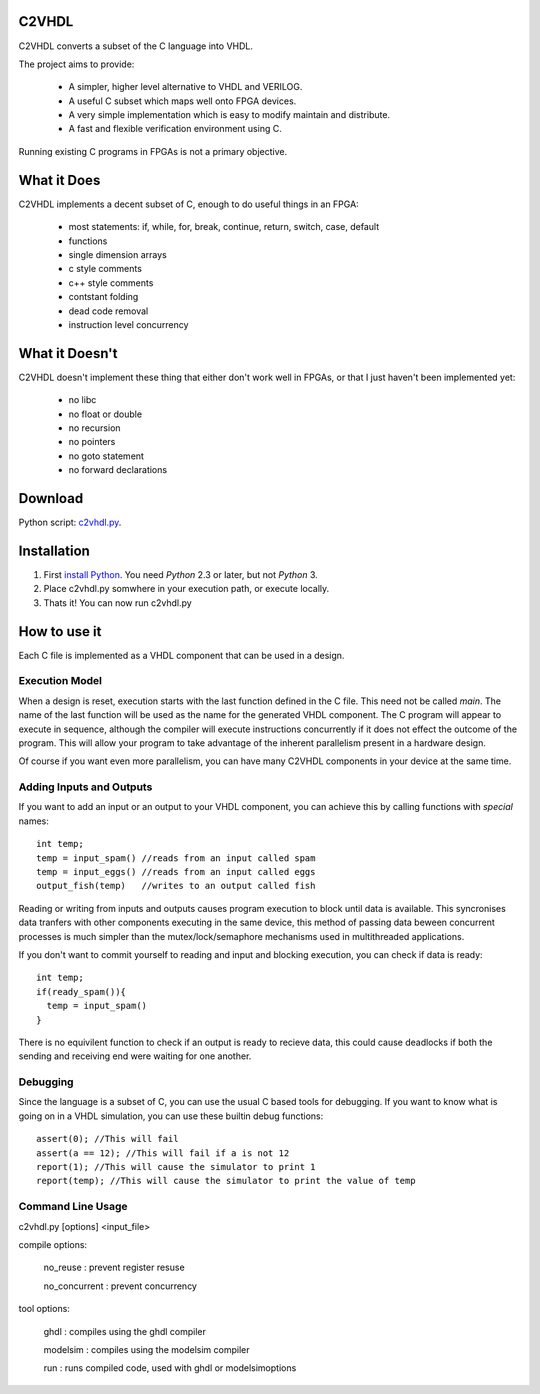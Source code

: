 C2VHDL
======

C2VHDL converts a subset of the C language into VHDL.

The project aims to provide:

 - A simpler, higher level alternative to VHDL and VERILOG.
 - A useful C subset which maps well onto FPGA devices.
 - A very simple implementation which is easy to modify maintain and distribute.
 - A fast and flexible verification environment using C.

Running existing C programs in FPGAs is not a primary objective.

What it Does
============

C2VHDL implements a decent subset of C, enough to do useful things in an FPGA:

 - most statements: if, while, for, break, continue, return, switch, case, default
 - functions
 - single dimension arrays
 - c style comments
 - c++ style comments
 - contstant folding
 - dead code removal
 - instruction level concurrency

What it Doesn't
===============

C2VHDL doesn't implement these thing that either don't work well in FPGAs, or that
I just haven't been implemented yet:

 - no libc
 - no float or double
 - no recursion
 - no pointers
 - no goto statement
 - no forward declarations

Download
========

Python script: `c2vhdl.py`_.

.. _`c2vhdl.py` : https://github.com/downloads/dawsonjon/C2VHDL/c2vhdl.py

Installation
=============

1. First `install Python`_. You need *Python* 2.3 or later, but not *Python* 3.
2. Place c2vhdl.py somwhere in your execution path, or execute locally.
3. Thats it! You can now run c2vhdl.py

.. _`install Python` : http://python.org/download

How to use it
=============

Each C file is implemented as a VHDL component that can be used in a design.

Execution Model
---------------

When a design is reset, execution starts with the last function defined in
the C file. This need not be called *main*. The name of the last function
will be used as the name for the generated VHDL component. The C program will
appear to execute in sequence, although the compiler will execute instructions
concurrently if it does not effect the outcome of the program. This will allow
your program to take advantage of the inherent parallelism present in a hardware
design.

Of course if you want even more parallelism, you can have many C2VHDL
components in your device at the same time.

Adding Inputs and Outputs
-------------------------

If you want to add an input or an output to your VHDL component, you can achieve
this by calling functions with *special* names::

  int temp;
  temp = input_spam() //reads from an input called spam
  temp = input_eggs() //reads from an input called eggs
  output_fish(temp)   //writes to an output called fish

Reading or writing from inputs and outputs causes program execution to block
until data is available. This syncronises data tranfers with other components
executing in the same device, this method of passing data beween concurrent
processes is much simpler than the mutex/lock/semaphore mechanisms used in
multithreaded applications.

If you don't want to commit yourself to reading and input and blocking
execution, you can check if data is ready::

  int temp;
  if(ready_spam()){
    temp = input_spam()
  }

There is no equivilent function to check if an output is ready to recieve data,
this could cause deadlocks if both the sending and receiving end were waiting
for one another.

Debugging
---------

Since the language is a subset of C, you can use the usual C based tools for
debugging.  If you want to know what is going on in a VHDL simulation, you can
use these builtin debug functions::

  assert(0); //This will fail
  assert(a == 12); //This will fail if a is not 12
  report(1); //This will cause the simulator to print 1
  report(temp); //This will cause the simulator to print the value of temp

Command Line Usage
------------------

c2vhdl.py [options] <input_file>

compile options:

  no_reuse      : prevent register resuse

  no_concurrent : prevent concurrency

tool options:

  ghdl          : compiles using the ghdl compiler

  modelsim      : compiles using the modelsim compiler

  run           : runs compiled code, used with ghdl or modelsimoptions
